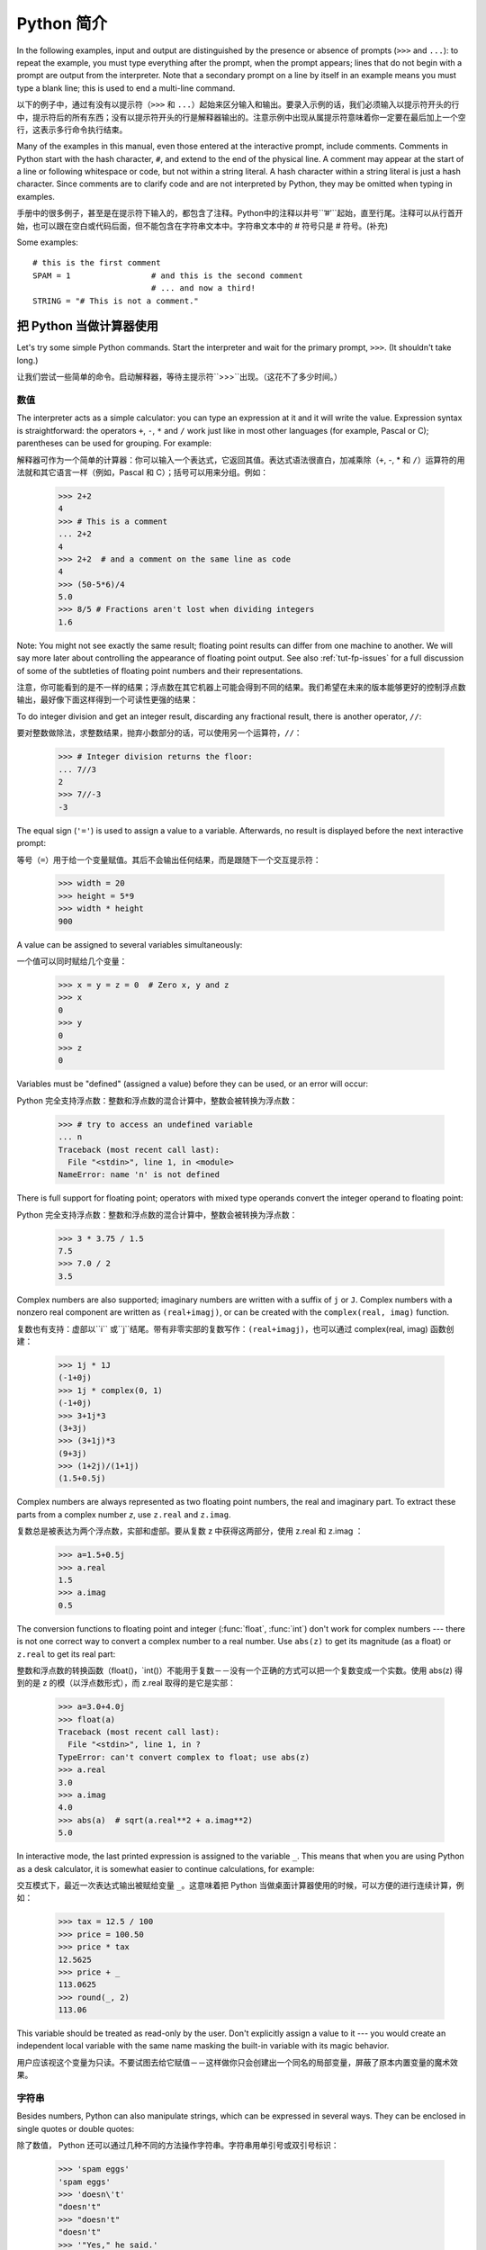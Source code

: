 ﻿.. _tut-informal:

****************************************************
Python 简介
****************************************************

In the following examples, input and output are distinguished by the presence or
absence of prompts (``>>>`` and ``...``): to repeat the example, you must type
everything after the prompt, when the prompt appears; lines that do not begin
with a prompt are output from the interpreter. Note that a secondary prompt on a
line by itself in an example means you must type a blank line; this is used to
end a multi-line command.

以下的例子中，通过有没有以提示符（``>>>`` 和 ``...``）起始来区分输入和输出。要录入示例的话，我们必须输入以提示符开头的行中，提示符后的所有东西；没有以提示符开头的行是解释器输出的。注意示例中出现从属提示符意味着你一定要在最后加上一个空行，这表示多行命令执行结束。

Many of the examples in this manual, even those entered at the interactive
prompt, include comments.  Comments in Python start with the hash character,
``#``, and extend to the end of the physical line.  A comment may appear at the
start of a line or following whitespace or code, but not within a string
literal.  A hash character within a string literal is just a hash character.
Since comments are to clarify code and are not interpreted by Python, they may
be omitted when typing in examples.

手册中的很多例子，甚至是在提示符下输入的，都包含了注释。Python中的注释以井号``’#’``起始，直至行尾。注释可以从行首开始，也可以跟在空白或代码后面，但不能包含在字符串文本中。字符串文本中的 # 符号只是 # 符号。(补充)

Some examples::

   # this is the first comment
   SPAM = 1                 # and this is the second comment
                            # ... and now a third!
   STRING = "# This is not a comment."


.. _tut-calculator:

把 Python 当做计算器使用
========================================================

Let's try some simple Python commands.  Start the interpreter and wait for the
primary prompt, ``>>>``.  (It shouldn't take long.)

让我们尝试一些简单的命令。启动解释器，等待主提示符``>>>``出现。（这花不了多少时间。）


.. _tut-numbers:

数值
--------------

The interpreter acts as a simple calculator: you can type an expression at it
and it will write the value.  Expression syntax is straightforward: the
operators ``+``, ``-``, ``*`` and ``/`` work just like in most other languages
(for example, Pascal or C); parentheses can be used for grouping.  For example::

解释器可作为一个简单的计算器：你可以输入一个表达式，它返回其值。表达式语法很直白，加减乘除（``+``, -, * 和 ``/``）运算符的用法就和其它语言一样（例如，Pascal 和 C）；括号可以用来分组。例如：

   >>> 2+2
   4
   >>> # This is a comment
   ... 2+2
   4
   >>> 2+2  # and a comment on the same line as code
   4
   >>> (50-5*6)/4
   5.0
   >>> 8/5 # Fractions aren't lost when dividing integers
   1.6

Note: You might not see exactly the same result; floating point results can
differ from one machine to another.  We will say more later about controlling
the appearance of floating point output.  See also :ref:`tut-fp-issues` for a
full discussion of some of the subtleties of floating point numbers and their
representations.

注意，你可能看到的是不一样的结果；浮点数在其它机器上可能会得到不同的结果。我们希望在未来的版本能够更好的控制浮点数输出，最好像下面这样得到一个可读性更强的结果：

To do integer division and get an integer result,
discarding any fractional result, there is another operator, ``//``::

要对整数做除法，求整数结果，抛弃小数部分的话，可以使用另一个运算符，``//``：

   >>> # Integer division returns the floor:
   ... 7//3
   2
   >>> 7//-3
   -3

The equal sign (``'='``) is used to assign a value to a variable. Afterwards, no
result is displayed before the next interactive prompt::

等号（``=``）用于给一个变量赋值。其后不会输出任何结果，而是跟随下一个交互提示符：

   >>> width = 20
   >>> height = 5*9
   >>> width * height
   900

A value can be assigned to several variables simultaneously::

一个值可以同时赋给几个变量：

   >>> x = y = z = 0  # Zero x, y and z
   >>> x
   0
   >>> y
   0
   >>> z
   0

Variables must be "defined" (assigned a value) before they can be used, or an
error will occur::

Python 完全支持浮点数：整数和浮点数的混合计算中，整数会被转换为浮点数：

   >>> # try to access an undefined variable
   ... n
   Traceback (most recent call last):
     File "<stdin>", line 1, in <module>
   NameError: name 'n' is not defined

There is full support for floating point; operators with mixed type operands
convert the integer operand to floating point::

Python 完全支持浮点数：整数和浮点数的混合计算中，整数会被转换为浮点数：

   >>> 3 * 3.75 / 1.5
   7.5
   >>> 7.0 / 2
   3.5

Complex numbers are also supported; imaginary numbers are written with a suffix
of ``j`` or ``J``.  Complex numbers with a nonzero real component are written as
``(real+imagj)``, or can be created with the ``complex(real, imag)`` function.
::

复数也有支持：虚部以``i`` 或``j``结尾。带有非零实部的复数写作：``(real+imagj)``，也可以通过 complex(real, imag) 函数创建：

   >>> 1j * 1J
   (-1+0j)
   >>> 1j * complex(0, 1)
   (-1+0j)
   >>> 3+1j*3
   (3+3j)
   >>> (3+1j)*3
   (9+3j)
   >>> (1+2j)/(1+1j)
   (1.5+0.5j)

Complex numbers are always represented as two floating point numbers, the real
and imaginary part.  To extract these parts from a complex number *z*, use
``z.real`` and ``z.imag``.   ::

复数总是被表达为两个浮点数，实部和虚部。要从复数 z 中获得这两部分，使用 z.real 和 z.imag ：

   >>> a=1.5+0.5j
   >>> a.real
   1.5
   >>> a.imag
   0.5

The conversion functions to floating point and integer (:func:`float`,
:func:`int`) don't work for complex numbers --- there is not one correct way to
convert a complex number to a real number.  Use ``abs(z)`` to get its magnitude
(as a float) or ``z.real`` to get its real part::

整数和浮点数的转换函数（float()，`int()）不能用于复数－－没有一个正确的方式可以把一个复数变成一个实数。使用 abs(z) 得到的是 z 的模（以浮点数形式），而 z.real 取得的是它是实部：

   >>> a=3.0+4.0j
   >>> float(a)
   Traceback (most recent call last):
     File "<stdin>", line 1, in ?
   TypeError: can't convert complex to float; use abs(z)
   >>> a.real
   3.0
   >>> a.imag
   4.0
   >>> abs(a)  # sqrt(a.real**2 + a.imag**2)
   5.0

In interactive mode, the last printed expression is assigned to the variable
``_``.  This means that when you are using Python as a desk calculator, it is
somewhat easier to continue calculations, for example::

交互模式下，最近一次表达式输出被赋给变量 ``_``。这意味着把 Python 当做桌面计算器使用的时候，可以方便的进行连续计算，例如：

   >>> tax = 12.5 / 100
   >>> price = 100.50
   >>> price * tax
   12.5625
   >>> price + _
   113.0625
   >>> round(_, 2)
   113.06

This variable should be treated as read-only by the user.  Don't explicitly
assign a value to it --- you would create an independent local variable with the
same name masking the built-in variable with its magic behavior.

用户应该视这个变量为只读。不要试图去给它赋值－－这样做你只会创建出一个同名的局部变量，屏蔽了原本内置变量的魔术效果。


.. _tut-strings:

字符串
-------

Besides numbers, Python can also manipulate strings, which can be expressed in
several ways.  They can be enclosed in single quotes or double quotes::

除了数值， Python 还可以通过几种不同的方法操作字符串。字符串用单引号或双引号标识：

   >>> 'spam eggs'
   'spam eggs'
   >>> 'doesn\'t'
   "doesn't"
   >>> "doesn't"
   "doesn't"
   >>> '"Yes," he said.'
   '"Yes," he said.'
   >>> "\"Yes,\" he said."
   '"Yes," he said.'
   >>> '"Isn\'t," she said.'
   '"Isn\'t," she said.'

The interpreter prints the result of string operations in the same way as they
are typed for input: inside quotes, and with quotes and other funny characters
escaped by backslashes, to show the precise value.  The string is enclosed in
double quotes if the string contains a single quote and no double quotes, else
it's enclosed in single quotes.  The :func:`print` function produces a more
readable output for such input strings.
解释器打印字符串结果的时候与它们输入的方式相同：为了显示严谨，字符串包含在引号中，引号和其它奇异字符用反斜杠标识（即通常我们说的转义符－－译注）。如果字符串中只有单引号没有双引号，就用双引号标识；否则用单引号。再强调一次， :func: print 函数生成可读性更好的输出。权文博

String literals can span multiple lines in several ways.  Continuation lines can
be used, with a backslash as the last character on the line indicating that the
next line is a logical continuation of the line::

有几种不同的方式可以将字符串文本分行。可以在行尾以反斜杠为继续符结束，表示下一行是它逻辑上的后续::

   hello = "This is a rather long string containing\n\
   several lines of text just as you would do in C.\n\
       Note that whitespace at the beginning of the line is\
    significant."

   print(hello)

Note that newlines still need to be embedded in the string using ``\n`` -- the
newline following the trailing backslash is discarded.  This example would print
the following:

注意字符串中的换行还是要用用 \n 来表示；反斜杠后面的换行会被忽略。这个例子会输出:

.. code-block:: text

   This is a rather long string containing
   several lines of text just as you would do in C.
       Note that whitespace at the beginning of the line is significant.

Or, strings can be surrounded in a pair of matching triple-quotes: ``"""`` or
``'''``.  End of lines do not need to be escaped when using triple-quotes, but
they will be included in the string.  So the following uses one escape to
avoid an unwanted initial blank line.  ::

另外，字符串可以用一对三重引号 """ 或 ''' 来标识。三重引号中的字符串在行尾不需要换行标记，所有的格式都会包括在字符串中::

   print("""\
   Usage: thingy [OPTIONS]
        -h                        Display this usage message
        -H hostname               Hostname to connect to
   """)

produces the following output:

生成以下输出：

.. code-block:: text

   Usage: thingy [OPTIONS]
        -h                        Display this usage message
        -H hostname               Hostname to connect to

If we make the string literal a "raw" string, ``\n`` sequences are not converted
to newlines, but the backslash at the end of the line, and the newline character
in the source, are both included in the string as data.  Thus, the example::

然而，如果我们构造了一个“行”（``raw``）字符串，``n`` 序列不会转为换行，行尾的反斜框和代码中的换行，都会作为数据包含在字符串中。因此，以下的示例::

   hello = r"This is a rather long string containing\n\
   several lines of text much as you would do in C."

   print(hello)

would print:

会打印：

.. code-block:: text

   This is a rather long string containing\n\
   several lines of text much as you would do in C.

Strings can be concatenated (glued together) with the ``+`` operator, and
repeated with ``*``::

字符串可以用一对三重引号 """ 或 ''' 来标识。三重引号中的字符串在行尾不需要换行标记，所有的格式都会包括在字符串中：权文博


   >>> word = 'Help' + 'A'
   >>> word
   'HelpA'
   >>> '<' + word*5 + '>'
   '<HelpAHelpAHelpAHelpAHelpA>'

Two string literals next to each other are automatically concatenated; the first
line above could also have been written ``word = 'Help' 'A'``; this only works
with two literals, not with arbitrary string expressions::

两个相邻的字符串会自动连接；前一行也可以写成： ``word = ‘Help’ ‘A’``；这只能用在两个字符串文本值，而不能用于两个字符串表达式：

   >>> 'str' 'ing'                   #  <-  This is ok
   'string'
   >>> 'str'.strip() + 'ing'   #  <-  This is ok
   'string'
   >>> 'str'.strip() 'ing'     #  <-  This is invalid
     File "<stdin>", line 1, in ?
       'str'.strip() 'ing'
                         ^
   SyntaxError: invalid syntax

Strings can be subscripted (indexed); like in C, the first character of a string
has subscript (index) 0.  There is no separate character type; a character is
simply a string of size one.  As in the Icon programming language, substrings
can be specified with the *slice notation*: two indices separated by a colon.
::

字符串可以用下标（索引）查询；就像C一样，字符串的第一个下标（索引）是0。 Python 没有字符类型，

   >>> word[4]
   'A'
   >>> word[0:2]
   'He'
   >>> word[2:4]
   'lp'

Slice indices have useful defaults; an omitted first index defaults to zero, an
omitted second index defaults to the size of the string being sliced. ::

切割检索有简略用法；第一个索引默认为零，第二个默认是字符串的长度：

   >>> word[:2]    # The first two characters
   'He'
   >>> word[2:]    # Everything except the first two characters
   'lpA'

Unlike a C string, Python strings cannot be changed.  Assigning to an indexed
position in the string results in an error::

不像 C 字符串， Python 字符串不可改变。给字符串中的索引位置赋值会引发错误：

   >>> word[0] = 'x'
   Traceback (most recent call last):
     File "<stdin>", line 1, in ?
   TypeError: 'str' object does not support item assignment
   >>> word[:1] = 'Splat'
   Traceback (most recent call last):
     File "<stdin>", line 1, in ?
   TypeError: 'str' object does not support slice assignment

However, creating a new string with the combined content is easy and efficient::

然而，组合创建新字符串很方便快捷：

   >>> 'x' + word[1:]
   'xelpA'
   >>> 'Splat' + word[4]
   'SplatA'

Here's a useful invariant of slice operations: ``s[:i] + s[i:]`` equals ``s``.
::

切片有一个很有用的不变性操作：`` s[:i] + s[i:]`` 等于 ``s ：

   >>> word[:2] + word[2:]
   'HelpA'
   >>> word[:3] + word[3:]
   'HelpA'

Degenerate slice indices are handled gracefully: an index that is too large is
replaced by the string size, an upper bound smaller than the lower bound returns
an empty string. ::

退化的索引操作很优美：过大的索引值代替为字符串大小，下界比上界大的返回空字符串：

   >>> word[1:100]
   'elpA'
   >>> word[10:]
   ''
   >>> word[2:1]
   ''

Indices may be negative numbers, to start counting from the right. For example::

索引可以是负数，计数从右边开始。例如：

   >>> word[-1]     # The last character
   'A'
   >>> word[-2]     # The last-but-one character
   'p'
   >>> word[-2:]    # The last two characters
   'pA'
   >>> word[:-2]    # Everything except the last two characters
   'Hel'

But note that -0 is really the same as 0, so it does not count from the right!
::

不过需要请注意的是 -0 仍然等于0，它没有从右边计数！

   >>> word[-0]     # (since -0 equals 0)
   'H'

Out-of-range negative slice indices are truncated, but don't try this for
single-element (non-slice) indices::

越界的负索引会被截断，不过不要在单元素（非切割操作）索引中这么做：

   >>> word[-100:]
   'HelpA'
   >>> word[-10]    # error
   Traceback (most recent call last):
     File "<stdin>", line 1, in ?
   IndexError: string index out of range

One way to remember how slices work is to think of the indices as pointing
*between* characters, with the left edge of the first character numbered 0.
Then the right edge of the last character of a string of *n* characters has
index *n*, for example::

理解切片的最好方式是把索引视为两个字符 之间 的点，第一个字符的左边是0，字符串中第 n 个字符的右边是索引 n ，例如::

    +---+---+---+---+---+
    | H | e | l | p | A |
    +---+---+---+---+---+
    0   1   2   3   4   5
   -5  -4  -3  -2  -1

The first row of numbers gives the position of the indices 0...5 in the string;
the second row gives the corresponding negative indices. The slice from *i* to
*j* consists of all characters between the edges labeled *i* and *j*,
respectively.

第一行给定了字符串中 0..5 各索引的位置，第二行给出了对应的负索引。从 i 到 j 的切割操作由这两个标志之间的字符组成。

For non-negative indices, the length of a slice is the difference of the
indices, if both are within bounds.  For example, the length of ``word[1:3]`` is
2.

对于非负索引，如果索引在边界内，切割长度是索引的差。例如， word[1:3] 是

The built-in function :func:`len` returns the length of a string::

内置函数 :func: len 返回字符串长充：

   >>> s = 'supercalifragilisticexpialidocious'
   >>> len(s)
   34


.. seealso::

   :ref:`typesseq`
      Strings are examples of *sequence types*, and support the common
      operations supported by such types.

   :ref:`string-methods`
      Strings support a large number of methods for
      basic transformations and searching.

   :ref:`string-formatting`
      Information about string formatting with :meth:`str.format` is described
      here.

   :ref:`old-string-formatting`
      The old formatting operations invoked when strings and Unicode strings are
      the left operand of the ``%`` operator are described in more detail here.


.. _tut-unicodestrings:

关于Unicode
---------------------------------------

.. sectionauthor:: Marc-Andre Lemburg <mal@lemburg.com>


Starting with Python 3.0 all strings support Unicode (see
http://www.unicode.org/).

从 Python 3.0 开始字符串全面支持 Unicode （参见 http://www.unicode.org/）

Unicode has the advantage of providing one ordinal for every character in every
script used in modern and ancient texts. Previously, there were only 256
possible ordinals for script characters. Texts were typically bound to a code
page which mapped the ordinals to script characters. This lead to very much
confusion especially with respect to internationalization (usually written as
``i18n`` --- ``'i'`` + 18 characters + ``'n'``) of software.  Unicode solves
these problems by defining one code page for all scripts.

Unicode 字符串为世界上每一种现代和古代的语言提供了统一的编号。以前，只有256个可用的字符编码。文本绑定到映射字符编号的代码页上。这使得软件的国际化（通常写作 i18n －－``i`` + 18 个字符 + ``‘n``）极为困难。Unicode 为所有文本定义了一个代码页来解决这个问题。

If you want to include special characters in a string,
you can do so by using the Python *Unicode-Escape* encoding. The following
example shows how::

如果你想在字符串中包含一个特定的字符，可以使用 Python *Unicode掩码*编码。就像以下的例子：

   >>> 'Hello\u0020World !'
   'Hello World !'

The escape sequence ``\u0020`` indicates to insert the Unicode character with
the ordinal value 0x0020 (the space character) at the given position.

掩码序列 \u0020 表示在给定位置插入编码为 0x0020 的字符（空格） 。

Other characters are interpreted by using their respective ordinal values
directly as Unicode ordinals.  If you have literal strings in the standard
Latin-1 encoding that is used in many Western countries, you will find it
convenient that the lower 256 characters of Unicode are the same as the 256
characters of Latin-1.

其它字符就像 Unicode 序号一样直接解释为它们的原始值。如果你使用在许多西方国家广泛使用的 Lattin-1 编码，会发现编码小于 256 的 Unicode 字符和 Latin-1 的那 256 个字符一样。

Apart from these standard encodings, Python provides a whole set of other ways
of creating Unicode strings on the basis of a known encoding.

除了这些标准的编码，Python 还提供了一整套其它基于已知编码的方法用于生成 Unicode 字符串。

To convert a string into a sequence of bytes using a specific encoding,
string objects provide an :func:`encode` method that takes one argument, the
name of the encoding.  Lowercase names for encodings are preferred. ::

字符串对象提供了 encode() 方法将字符串转为指定编码的字节序列，它接收一个小写的编码名作为参数：

   >>> "Äpfel".encode('utf-8')
   b'\xc3\x84pfel'

.. _tut-lists:

列表
---------------

Python knows a number of *compound* data types, used to group together other
values.  The most versatile is the *list*, which can be written as a list of
comma-separated values (items) between square brackets.  List items need not all
have the same type. ::

Python 了解几种 复合 数据类型，用于分组其它值，最有用的是 *list*，可以写做中括号中的一列用逗号分隔的值。列表元素不需要都是同一类型：

   >>> a = ['spam', 'eggs', 100, 1234]
   >>> a
   ['spam', 'eggs', 100, 1234]

Like string indices, list indices start at 0, and lists can be sliced,
concatenated and so on::

就像字符串索引，列表索引从 0 开始，列表可以被切割，连接，等等：

   >>> a[0]
   'spam'
   >>> a[3]
   1234
   >>> a[-2]
   100
   >>> a[1:-1]
   ['eggs', 100]
   >>> a[:2] + ['bacon', 2*2]
   ['spam', 'eggs', 'bacon', 4]
   >>> 3*a[:3] + ['Boo!']
   ['spam', 'eggs', 100, 'spam', 'eggs', 100, 'spam', 'eggs', 100, 'Boo!']

All slice operations return a new list containing the requested elements.  This
means that the following slice returns a shallow copy of the list *a*::


   >>> a[:]
   ['spam', 'eggs', 100, 1234]

Unlike strings, which are *immutable*, it is possible to change individual
elements of a list::

不像 不可变 的字符串，列表中的每一个元素都可以改变：

   >>> a
   ['spam', 'eggs', 100, 1234]
   >>> a[2] = a[2] + 23
   >>> a
   ['spam', 'eggs', 123, 1234]

Assignment to slices is also possible, and this can even change the size of the
list or clear it entirely::

也可以给一部分切割结果赋值，甚至可以改变尺寸或整个清空：

   >>> # Replace some items:
   ... a[0:2] = [1, 12]
   >>> a
   [1, 12, 123, 1234]
   >>> # Remove some:
   ... a[0:2] = []
   >>> a
   [123, 1234]
   >>> # Insert some:
   ... a[1:1] = ['bletch', 'xyzzy']
   >>> a
   [123, 'bletch', 'xyzzy', 1234]
   >>> # Insert (a copy of) itself at the beginning
   >>> a[:0] = a
   >>> a
   [123, 'bletch', 'xyzzy', 1234, 123, 'bletch', 'xyzzy', 1234]
   >>> # Clear the list: replace all items with an empty list
   >>> a[:] = []
   >>> a
   []

The built-in function :func:`len` also applies to lists::

内置函数 len() 也可以用于列表：

   >>> a = ['a', 'b', 'c', 'd']
   >>> len(a)
   4

It is possible to nest lists (create lists containing other lists), for
example::

列表可以嵌套（创建包含其它列表的列表），例如：

   >>> q = [2, 3]
   >>> p = [1, q, 4]
   >>> len(p)
   3
   >>> p[1]
   [2, 3]
   >>> p[1][0]
   2

You can add something to the end of the list::

你可以在列表末尾追加：

   >>> p[1].append('xtra')
   >>> p
   [1, [2, 3, 'xtra'], 4]
   >>> q
   [2, 3, 'xtra']

Note that in the last example, ``p[1]`` and ``q`` really refer to the same
object!  We'll come back to *object semantics* later.

请注意前一个例子，``p[1]`` 和 q 确实指向了同一个对象！我们在后面会讨论 *对象语义*。


.. _tut-firststeps:

向编程迈进第一步
==============================================================

Of course, we can use Python for more complicated tasks than adding two and two
together.  For instance, we can write an initial sub-sequence of the *Fibonacci*
series as follows::

当然，我们可以将 Python 用于比 2 加 2 更复杂的任务。例如，我们可以写出 菲波那契数列 的前一部分：

   >>> # Fibonacci series:
   ... # the sum of two elements defines the next
   ... a, b = 0, 1
   >>> while b < 10:
   ...     print(b)
   ...     a, b = b, a+b
   ...
   1
   1
   2
   3
   5
   8

This example introduces several new features.

这个例子介绍了几个新功能

* The first line contains a *multiple assignment*: the variables ``a`` and ``b``
  simultaneously get the new values 0 and 1.  On the last line this is used again,
  demonstrating that the expressions on the right-hand side are all evaluated
  first before any of the assignments take place.  The right-hand side expressions
  are evaluated  from the left to the right.

  第一行包含了一个 *多项赋值*：变量 a 和 b 同时得到了新的值 0 和 1 。最后一行又这样使用了一次，说明等号右边的表达式在赋值之前首先被完全解析。右边的表达式从左向右计算。

* The :keyword:`while` loop executes as long as the condition (here: ``b < 10``)
  remains true.  In Python, like in C, any non-zero integer value is true; zero is
  false.  The condition may also be a string or list value, in fact any sequence;
  anything with a non-zero length is true, empty sequences are false.  The test
  used in the example is a simple comparison.  The standard comparison operators
  are written the same as in C: ``<`` (less than), ``>`` (greater than), ``==``
  (equal to), ``<=`` (less than or equal to), ``>=`` (greater than or equal to)
  and ``!=`` (not equal to).

  while 循环在条件为真（这里： ``b < 10``）时反复执行。在 Python 中和 C 一样，任何非零整数值为 true，0 是 false。条件也可以是一个字符串或列表值，事实上任何序列，任何长度不为0的东西都是 true，空序列为 false。示例中的测试是一个简单的比较。标准比较操作符和 C 中的写法一样： <``（小于）、``<``（大于）、``==``（等于）、``<=``（小于等于）、>=``（大于等于）和``!=``（不等于）。

* The *body* of the loop is *indented*: indentation is Python's way of grouping
  statements.  Python does not (yet!) provide an intelligent input line editing
  facility, so you have to type a tab or space(s) for each indented line.  In
  practice you will prepare more complicated input for Python with a text editor;
  most text editors have an auto-indent facility.  When a compound statement is
  entered interactively, it must be followed by a blank line to indicate
  completion (since the parser cannot guess when you have typed the last line).
  Note that each line within a basic block must be indented by the same amount.

  循环体是缩进的：缩进是Python的语法分组方式。Python（仍然！）没有提供一个智能行输入能力，
  所以你应该为每一个缩进行输入制表符或空格。实际上你应该用一个文本编辑器来应对更复杂的 Python 代码输入；大多数文本编辑器都有一个自动缩进功能。交互式的输入复合语法时，必须输入一个空行以指明完成（因为解释器猜不出你什么时候输入最后一行）。注意代码块中的每一行都要缩进同样的数目。

* The :func:`print` function writes the value of the expression(s) it is
  given.  It differs from just writing the expression you want to write (as we did
  earlier in the calculator examples) in the way it handles multiple
  expressions, floating point quantities,
  and strings.  Strings are printed without quotes, and a space is inserted
  between items, so you can format things nicely, like this::

  print() 函数输出给定的表达式值。它不同于简单的输出你想输出的表达式（就像前面的计算器示
  例），而是可以输出多个表达式，大浮点数和字符串。字符串不带引号打印，两项之间用空格分开，你可以美化格式，像这样：

     >>> i = 256*256
     >>> print('The value of i is', i)
     The value of i is 65536

  The keyword *end* can be used to avoid the newline after the output, or end
  the output with a different string::

  关键字 end 可以用于在输出后防止换行：

     >>> a, b = 0, 1
     >>> while b < 1000:
     ...     print(b, end=',')
     ...     a, b = b, a+b
     ...
     1,1,2,3,5,8,13,21,34,55,89,144,233,377,610,987,
